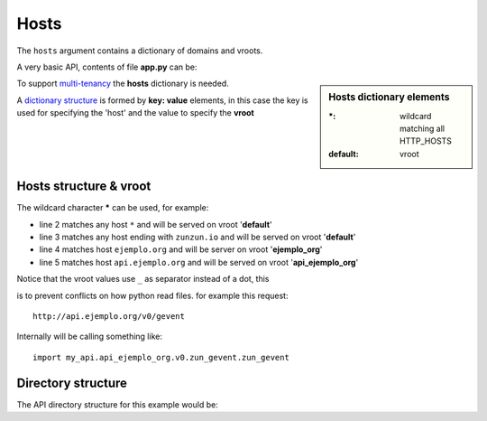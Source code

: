 Hosts
=====

The ``hosts`` argument contains a dictionary of domains and vroots.


A very basic API, contents of file **app.py** can be:

.. sidebar:: Hosts dictionary elements

    :\*: wildcard matching all HTTP_HOSTS
    :default: vroot

.. code-block:: python
   :emphasize-lines: 7
   :linenos:

   import zunzuncito

   root = 'my_api'

   versions = ['v0', 'v1']

   hosts = {'*': 'default'}

   routes = {'default':[
       ('/(md5|sha1|sha256|sha512)(/.*)?', 'hasher', 'GET, POST'),
       ('/.*', 'default')
   ]}

   app = zunzuncito.ZunZun(root, versions, hosts, routes, debug=True)


To support `multi-tenancy <http://en.wikipedia.org/wiki/Multitenancy>`_ the
**hosts** dictionary is needed.

A `dictionary structure <http://docs.python.org/2/tutorial/datastructures.html#dictionaries>`_ is
formed by **key: value** elements, in this case the key is used for
specifying the 'host' and the value to specify the **vroot**


Hosts structure & vroot
-----------------------

The wildcard character **\*** can be used, for example:

.. code-block:: rest
   :linenos:

   hosts = {
       '*': 'default',
       '*.zunzun.io': 'default',
       'ejemplo.org': 'ejemplo_org',
       'api.ejemplo.org': 'api_ejemplo_org'
   }

* line 2 matches any host ``*`` and will be served on vroot '**default**'
* line 3 matches any host ending with ``zunzun.io`` and will be served on vroot '**default**'
* line 4 matches host ``ejemplo.org`` and will be server on vroot '**ejemplo_org**'
* line 5 matches host ``api.ejemplo.org`` and will be served on vroot
  '**api_ejemplo_org**'

| Notice that the vroot values use ``_`` as separator instead of a dot, this
is to prevent conflicts on how python read files. for example this request::

    http://api.ejemplo.org/v0/gevent

Internally will be calling something like::

    import my_api.api_ejemplo_org.v0.zun_gevent.zun_gevent



Directory structure
-------------------

The API directory structure for this example would be:

.. code-block:: rest
   :linenos:
   :emphasize-lines: 6,13,20

    /home/
     `--zunzun/
        |--app.py
        `--my_api
           |--__init__.py
           |--default
           |  |--__init__.py
           |  `--v0
           |    |--__init__.py
           |    `--zun_default
           |       |--__init__.py
           |       `--zun_default.py
           |--ejemplo_org
           |  |--__init__.py
           |  `--v0
           |    |--__init__.py
           |    `--zun_default
           |       |--__init__.py
           |       `--zun_default.py
           `--api_ejemplo_org
              |--__init__.py
              `--v0
                 |--__init__.py
                 |--zun_gevent
                 |  |--__init__.py
                 |  `--zun_gevent.py
                 `--zun_default
                    |--__init__.py
                    `--zun_default.py
